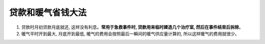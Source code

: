 贷款和暖气省钱大法
==================
1. 贷款时月初贷款月底就还, 这样没有利息。**常用于急救事件时, 贷款用来临时建造几个治疗室, 然后在事件结束后拆除**。
2. 暖气平时开到最大, 月底开到最低, 暖气的费用会按照最后一瞬间的暖气供应量计算的, 所以这样暖气的费用就很少。